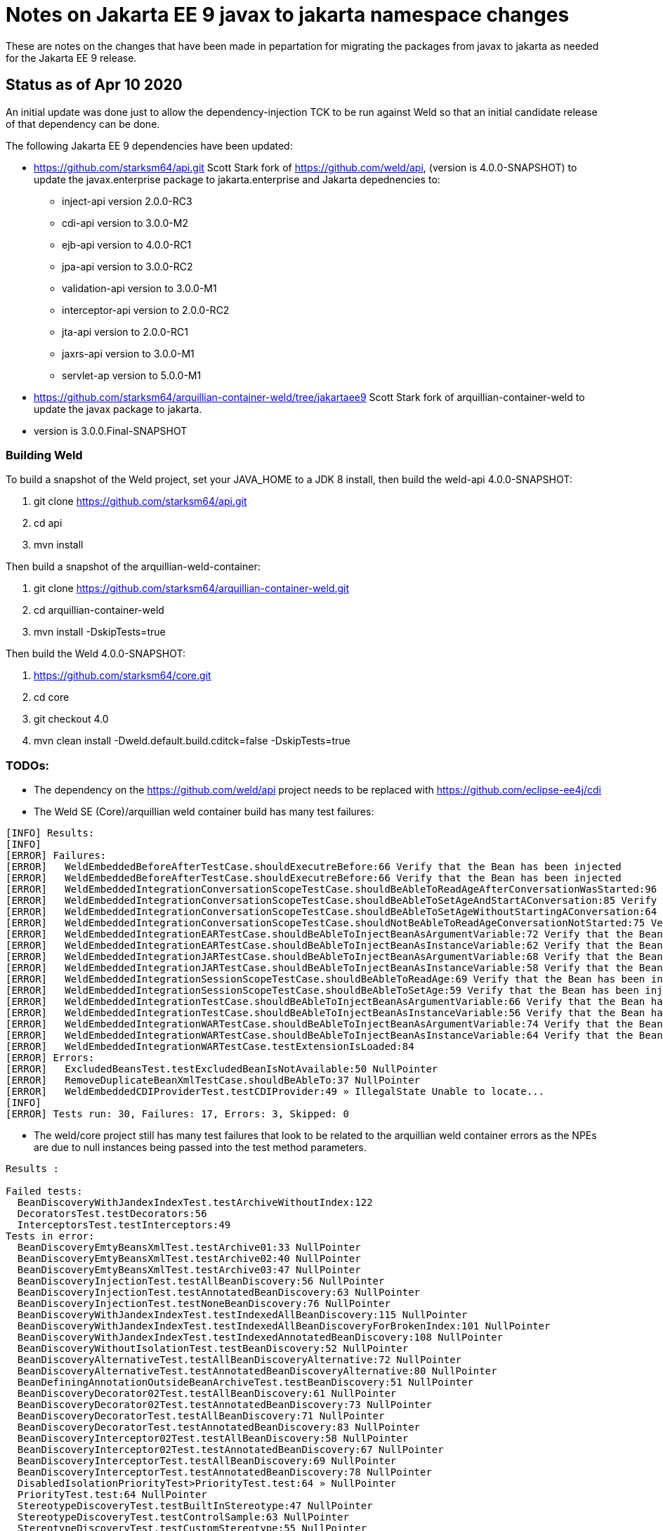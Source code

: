 = Notes on Jakarta EE 9 javax to jakarta namespace changes

These are notes on the changes that have been made in pepartation for migrating the
packages from javax to jakarta as needed for the Jakarta EE 9 release.

== Status as of Apr 10 2020
An initial update was done just to allow the dependency-injection TCK to be run against
Weld so that an initial candidate release of that dependency can be done.

The following Jakarta EE 9 dependencies have been updated:

* https://github.com/starksm64/api.git Scott Stark fork of https://github.com/weld/api,
(version is 4.0.0-SNAPSHOT) to update the javax.enterprise package to jakarta.enterprise and Jakarta depednencies to:
** inject-api version 2.0.0-RC3
** cdi-api version to 3.0.0-M2
** ejb-api version to 4.0.0-RC1
** jpa-api version to 3.0.0-RC2
** validation-api version to 3.0.0-M1
** interceptor-api version to 2.0.0-RC2
** jta-api version to 2.0.0-RC1
** jaxrs-api version to 3.0.0-M1
** servlet-ap version to 5.0.0-M1
* https://github.com/starksm64/arquillian-container-weld/tree/jakartaee9 Scott Stark fork of arquillian-container-weld to
update the javax package to jakarta.
  * version is 3.0.0.Final-SNAPSHOT

=== Building Weld
To build a snapshot of the Weld project, set your JAVA_HOME to a JDK 8 install, then build the weld-api 4.0.0-SNAPSHOT:

. git clone https://github.com/starksm64/api.git
. cd api
. mvn install

Then build a snapshot of the arquillian-weld-container:

. git clone https://github.com/starksm64/arquillian-container-weld.git
. cd arquillian-container-weld
. mvn install -DskipTests=true

Then build the Weld 4.0.0-SNAPSHOT:

. https://github.com/starksm64/core.git
. cd core
. git checkout 4.0
. mvn clean install -Dweld.default.build.cditck=false -DskipTests=true

=== TODOs:

* The dependency on the https://github.com/weld/api project needs to be replaced with https://github.com/eclipse-ee4j/cdi
* The Weld SE (Core)/arquillian weld container build has many test failures:
[source,bash]
----
[INFO] Results:
[INFO] 
[ERROR] Failures: 
[ERROR]   WeldEmbeddedBeforeAfterTestCase.shouldExecutreBefore:66 Verify that the Bean has been injected
[ERROR]   WeldEmbeddedBeforeAfterTestCase.shouldExecutreBefore:66 Verify that the Bean has been injected
[ERROR]   WeldEmbeddedIntegrationConversationScopeTestCase.shouldBeAbleToReadAgeAfterConversationWasStarted:96 Verify that the Bean has been injected
[ERROR]   WeldEmbeddedIntegrationConversationScopeTestCase.shouldBeAbleToSetAgeAndStartAConversation:85 Verify that the Bean has been injected
[ERROR]   WeldEmbeddedIntegrationConversationScopeTestCase.shouldBeAbleToSetAgeWithoutStartingAConversation:64 Verify that the Bean has been injected
[ERROR]   WeldEmbeddedIntegrationConversationScopeTestCase.shouldNotBeAbleToReadAgeConversationNotStarted:75 Verify that the Bean has been injected
[ERROR]   WeldEmbeddedIntegrationEARTestCase.shouldBeAbleToInjectBeanAsArgumentVariable:72 Verify that the Bean has been injected
[ERROR]   WeldEmbeddedIntegrationEARTestCase.shouldBeAbleToInjectBeanAsInstanceVariable:62 Verify that the Bean has been injected
[ERROR]   WeldEmbeddedIntegrationJARTestCase.shouldBeAbleToInjectBeanAsArgumentVariable:68 Verify that the Bean has been injected
[ERROR]   WeldEmbeddedIntegrationJARTestCase.shouldBeAbleToInjectBeanAsInstanceVariable:58 Verify that the Bean has been injected
[ERROR]   WeldEmbeddedIntegrationSessionScopeTestCase.shouldBeAbleToReadAge:69 Verify that the Bean has been injected
[ERROR]   WeldEmbeddedIntegrationSessionScopeTestCase.shouldBeAbleToSetAge:59 Verify that the Bean has been injected
[ERROR]   WeldEmbeddedIntegrationTestCase.shouldBeAbleToInjectBeanAsArgumentVariable:66 Verify that the Bean has been injected
[ERROR]   WeldEmbeddedIntegrationTestCase.shouldBeAbleToInjectBeanAsInstanceVariable:56 Verify that the Bean has been injected
[ERROR]   WeldEmbeddedIntegrationWARTestCase.shouldBeAbleToInjectBeanAsArgumentVariable:74 Verify that the Bean has been injected
[ERROR]   WeldEmbeddedIntegrationWARTestCase.shouldBeAbleToInjectBeanAsInstanceVariable:64 Verify that the Bean has been injected
[ERROR]   WeldEmbeddedIntegrationWARTestCase.testExtensionIsLoaded:84
[ERROR] Errors: 
[ERROR]   ExcludedBeansTest.testExcludedBeanIsNotAvailable:50 NullPointer
[ERROR]   RemoveDuplicateBeanXmlTestCase.shouldBeAbleTo:37 NullPointer
[ERROR]   WeldEmbeddedCDIProviderTest.testCDIProvider:49 » IllegalState Unable to locate...
[INFO] 
[ERROR] Tests run: 30, Failures: 17, Errors: 3, Skipped: 0
----

* The weld/core project still has many test failures that look to be related to the
arquillian weld container errors as the NPEs are due to null instances being
passed into the test method parameters.
[source,bash]
----
Results :

Failed tests: 
  BeanDiscoveryWithJandexIndexTest.testArchiveWithoutIndex:122
  DecoratorsTest.testDecorators:56
  InterceptorsTest.testInterceptors:49
Tests in error: 
  BeanDiscoveryEmtyBeansXmlTest.testArchive01:33 NullPointer
  BeanDiscoveryEmtyBeansXmlTest.testArchive02:40 NullPointer
  BeanDiscoveryEmtyBeansXmlTest.testArchive03:47 NullPointer
  BeanDiscoveryInjectionTest.testAllBeanDiscovery:56 NullPointer
  BeanDiscoveryInjectionTest.testAnnotatedBeanDiscovery:63 NullPointer
  BeanDiscoveryInjectionTest.testNoneBeanDiscovery:76 NullPointer
  BeanDiscoveryWithJandexIndexTest.testIndexedAllBeanDiscovery:115 NullPointer
  BeanDiscoveryWithJandexIndexTest.testIndexedAllBeanDiscoveryForBrokenIndex:101 NullPointer
  BeanDiscoveryWithJandexIndexTest.testIndexedAnnotatedBeanDiscovery:108 NullPointer
  BeanDiscoveryWithoutIsolationTest.testBeanDiscovery:52 NullPointer
  BeanDiscoveryAlternativeTest.testAllBeanDiscoveryAlternative:72 NullPointer
  BeanDiscoveryAlternativeTest.testAnnotatedBeanDiscoveryAlternative:80 NullPointer
  BeanDefiningAnnotationOutsideBeanArchiveTest.testBeanDiscovery:51 NullPointer
  BeanDiscoveryDecorator02Test.testAllBeanDiscovery:61 NullPointer
  BeanDiscoveryDecorator02Test.testAnnotatedBeanDiscovery:73 NullPointer
  BeanDiscoveryDecoratorTest.testAllBeanDiscovery:71 NullPointer
  BeanDiscoveryDecoratorTest.testAnnotatedBeanDiscovery:83 NullPointer
  BeanDiscoveryInterceptor02Test.testAllBeanDiscovery:58 NullPointer
  BeanDiscoveryInterceptor02Test.testAnnotatedBeanDiscovery:67 NullPointer
  BeanDiscoveryInterceptorTest.testAllBeanDiscovery:69 NullPointer
  BeanDiscoveryInterceptorTest.testAnnotatedBeanDiscovery:78 NullPointer
  DisabledIsolationPriorityTest>PriorityTest.test:64 » NullPointer
  PriorityTest.test:64 NullPointer
  StereotypeDiscoveryTest.testBuiltInStereotype:47 NullPointer
  StereotypeDiscoveryTest.testControlSample:63 NullPointer
  StereotypeDiscoveryTest.testCustomStereotype:55 NullPointer
  ThreadContextImplicitBeanArchiveTest>AbstractThreadContextTest.testThreadContext:39 » NullPointer
  ThreadContextTest>AbstractThreadContextTest.testThreadContext:39 » NullPointer
  BoundSessionContextTest.testConcurrentCalls:67 » Execution java.lang.NullPoint...
  EventsTest.testEventQualifiersCorrect:47 NullPointer
  DefaultExecutorTest.testCommonThreadPoolUsedByDefault:48 NullPointer
  GroovyCollisionTest.testGroovyFilterNotAppliedToNonGroovyClass:47 NullPointer
  GroovyCollisionTest.testGroovyFilterNotAppliedToNonGroovyInterface:53 NullPointer
  GroovyInterceptorTest.testInterceptedInvocationOnApplicationScopedBean:71 » NullPointer
  GroovyInterceptorTest.testInterceptedInvocationOnDependentBean:57 » NullPointer
  GroovyInterceptorTest.testNonInterceptedInvocationOnApplicationScopedBean:78 » NullPointer
  GroovyInterceptorTest.testNonInterceptedInvocationOnDependentBean:64 » NullPointer
  IsolationDisabledTest.testAlternative:85->getBeanClasses:98 NullPointer
  IsolationDisabledTest.testExcludeFilters:93->getBeanClasses:98 NullPointer
  IsolationDisabledTest.testInterceptorAndDecorator01:71 NullPointer
  IsolationDisabledTest.testInterceptorAndDecorator02:78 NullPointer
  BeansXmlMergingTest.testArchivesCanBeDeployedAndDiscoveryWorks:100 » IllegalArgument
  ScopesTest.testScopes:50 NullPointer

Tests run: 94, Failures: 3, Errors: 43, Skipped: 0
----
